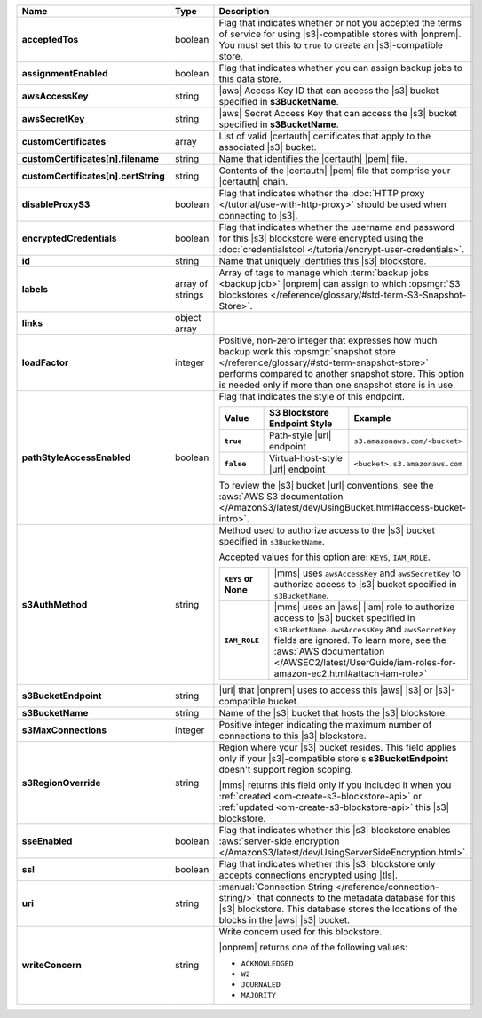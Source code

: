 .. list-table::
   :widths: 20 14 66
   :header-rows: 1
   :stub-columns: 1

   * - Name
     - Type
     - Description

   * - acceptedTos
     - boolean
     - Flag that indicates whether or not you accepted the terms of
       service for using |s3|\-compatible stores with |onprem|. You
       must set this to ``true`` to create an |s3|\-compatible store.

   * - assignmentEnabled
     - boolean
     - Flag that indicates whether you can assign backup jobs to this
       data store.

   * - awsAccessKey
     - string
     - |aws| Access Key ID that can access the |s3| bucket specified in
       **s3BucketName**.

   * - awsSecretKey
     - string
     - |aws| Secret Access Key that can access the |s3| bucket
       specified in **s3BucketName**.

   * - customCertificates
     - array
     - List of valid |certauth| certificates that apply to the
       associated |s3| bucket.

   * - customCertificates[n].filename
     - string
     - Name that identifies the |certauth| |pem| file.

   * - customCertificates[n].certString
     - string
     - Contents of the |certauth| |pem| file that comprise your
       |certauth| chain.

   * - disableProxyS3
     - boolean
     - Flag that indicates whether the
       :doc:`HTTP proxy </tutorial/use-with-http-proxy>` should be
       used when connecting to |s3|.

   * - encryptedCredentials
     - boolean
     - Flag that indicates whether the username and password for this
       |s3| blockstore were encrypted using the
       :doc:`credentialstool </tutorial/encrypt-user-credentials>`.

   * - id
     - string
     - Name that uniquely identifies this |s3| blockstore.

   * - labels
     - array of strings
     - Array of tags to manage which
       :term:`backup jobs <backup job>` |onprem| can assign to which
       :opsmgr:`S3 blockstores  </reference/glossary/#std-term-S3-Snapshot-Store>`.

   * - links
     - object array
     - .. include:: /includes/api/links-explanation.rst

   * - loadFactor
     - integer
     - Positive, non-zero integer that expresses how much backup work
       this :opsmgr:`snapshot store </reference/glossary/#std-term-snapshot-store>` performs compared to another
       snapshot store. This option is needed only if more than one
       snapshot store is in use.

       .. seealso::

          To learn more about :guilabel:`Load Factor`, see
          :doc:`Edit an Existing |s3| Blockstore </tutorial/manage-s3-blockstore-storage>`

   * - pathStyleAccessEnabled
     - boolean
     - Flag that indicates the style of this endpoint.

       .. list-table::
          :widths: 20 40 40
          :header-rows: 1
          :stub-columns: 1

          * - Value
            - S3 Blockstore Endpoint Style
            - Example
          * - ``true``
            - Path-style |url| endpoint
            - ``s3.amazonaws.com/<bucket>``
          * - ``false``
            - Virtual-host-style |url| endpoint
            - ``<bucket>.s3.amazonaws.com``

       To review the |s3| bucket |url| conventions, see the
       :aws:`AWS S3 documentation </AmazonS3/latest/dev/UsingBucket.html#access-bucket-intro>`.

   * - s3AuthMethod
     - string
     - Method used to authorize access to the |s3| bucket specified in ``s3BucketName``.

       Accepted values for this option are: ``KEYS``, ``IAM_ROLE``.

       .. list-table::
          :widths: 20 80
          :stub-columns: 1

          * - ``KEYS`` or None
            - |mms| uses ``awsAccessKey`` and ``awsSecretKey`` to
              authorize access to |s3| bucket specified in
              ``s3BucketName``.
          * - ``IAM_ROLE``
            - |mms| uses an |aws| |iam| role to authorize access to
              |s3| bucket specified in ``s3BucketName``.
              ``awsAccessKey`` and ``awsSecretKey`` fields are
              ignored. To learn more, see the
              :aws:`AWS documentation </AWSEC2/latest/UserGuide/iam-roles-for-amazon-ec2.html#attach-iam-role>`

   * - s3BucketEndpoint
     - string
     - |url| that |onprem| uses to access this |aws| |s3| or
       |s3|\-compatible bucket.

   * - s3BucketName
     - string
     - Name of the |s3| bucket that hosts the |s3| blockstore.

   * - s3MaxConnections
     - integer
     - Positive integer indicating the maximum number of connections
       to this |s3| blockstore.

   * - s3RegionOverride
     - string
     - Region where your |s3| bucket resides. This field applies only
       if your |s3|\-compatible store's **s3BucketEndpoint** doesn't
       support region scoping.

       |mms| returns this field only if you included it when you
       :ref:`created <om-create-s3-blockstore-api>` or :ref:`updated
       <om-create-s3-blockstore-api>` this |s3| blockstore.

   * - sseEnabled
     - boolean
     - Flag that indicates whether this |s3| blockstore enables
       :aws:`server-side encryption </AmazonS3/latest/dev/UsingServerSideEncryption.html>`.

   * - ssl
     - boolean
     - Flag that indicates whether this |s3| blockstore only accepts
       connections encrypted using |tls|.

   * - uri
     - string
     - :manual:`Connection String </reference/connection-string/>`
       that connects to the metadata database for this |s3| blockstore.
       This database stores the locations of the blocks in the |aws|
       |s3| bucket.

   * - writeConcern
     - string
     - Write concern used for this blockstore.

       |onprem| returns one of the following values:

       - ``ACKNOWLEDGED``
       - ``W2``
       - ``JOURNALED``
       - ``MAJORITY``

       .. seealso::

          To learn about write acknowledgement levels in MongoDB, see
          :manual:`Write Concern </reference/write-concern>`
